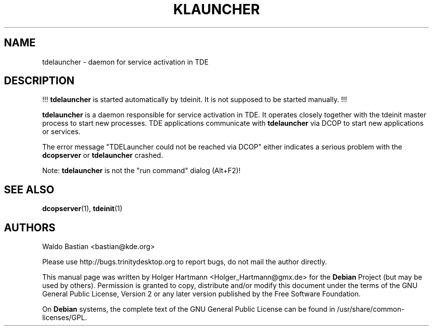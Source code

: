 .\" This file was generated by (a slightly modified) kdemangen.pl and edited by hand
.TH KLAUNCHER 1 "Jun 2006" "Trinity Desktop Environment" "service activation daemon"
.SH NAME
tdelauncher
\- daemon for service activation in TDE
.SH DESCRIPTION
!!! \fBtdelauncher\fP is started automatically by tdeinit. It is not supposed to be started manually. !!!
.sp 1
\fBtdelauncher\fP is a daemon responsible for service activation in TDE. It operates closely together with the tdeinit master process to start new processes. TDE applications communicate with \fBtdelauncher\fP via DCOP to start new applications or services.
.sp 1
The error message "TDELauncher could not be reached via DCOP" either indicates a serious problem with the \fBdcopserver\fP or \fBtdelauncher\fP crashed.
.sp 1
Note: \fBtdelauncher\fP is not the "run command" dialog (Alt+F2)!
.SH SEE ALSO
.BR dcopserver (1),\  tdeinit (1)
.SH AUTHORS
.nf
Waldo Bastian <bastian@kde.org>
.br

.br
.fi
Please use http://bugs.trinitydesktop.org to report bugs, do not mail the author directly.
.PP
This manual page was written by Holger Hartmann <Holger_Hartmann@gmx.de> for the \fBDebian\fP Project (but may be used by others). Permission is granted to copy, distribute and/or modify this document under the terms of the GNU General Public License, Version 2 or any later version published by the Free Software Foundation.
.PP
On \fBDebian\fP systems, the complete text of the GNU General Public License can be found in /usr/share/common\-licenses/GPL.
